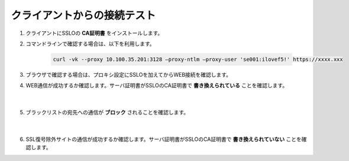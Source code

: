 クライアントからの接続テスト
=====================================

#. クライアントにSSLOの **CA証明書** をインストールします。

#. コマンドラインで確認する場合は、以下を利用します。

    .. code-block:: bash

            curl -vk --proxy 10.100.35.201:3128 –proxy-ntlm –proxy-user 'se001:ilovef5!' https://xxxx.xxx
 
#. ブラウザで確認する場合は、プロキシ設定にSSLOを加えてからWEB接続を確認します。
    
#. WEB通信が成功するか確認します。サーバ証明書がSSLOのCA証明書で **書き換えられている** ことを確認します。

    .. image:: images/mod12-1.png
    |  
#. ブラックリストの宛先への通信が **ブロック** されることを確認します。

    .. image:: images/mod12-2.png
    |  
#. SSL復号除外サイトの通信が成功するか確認します。サーバ証明書がSSLOのCA証明書で **書き換えられていない** ことを確認します。


